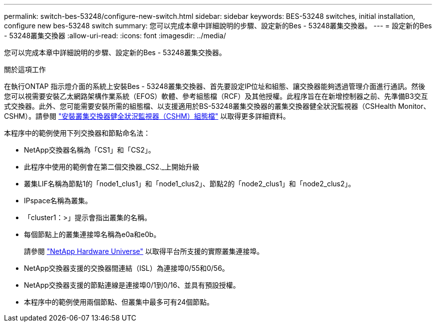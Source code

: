 ---
permalink: switch-bes-53248/configure-new-switch.html 
sidebar: sidebar 
keywords: BES-53248 switches, initial installation, configure new bes-53248 switch 
summary: 您可以完成本章中詳細說明的步驟、設定新的Bes - 53248叢集交換器。 
---
= 設定新的Bes - 53248叢集交換器
:allow-uri-read: 
:icons: font
:imagesdir: ../media/


[role="lead"]
您可以完成本章中詳細說明的步驟、設定新的Bes - 53248叢集交換器。

.關於這項工作
在執行ONTAP 指示燈介面的系統上安裝Bes - 53248叢集交換器、首先要設定IP位址和組態、讓交換器能夠透過管理介面進行通訊。然後您可以視需要安裝乙太網路架構作業系統（EFOS）軟體、參考組態檔（RCF）及其他授權。此程序旨在在新增控制器之前、先準備B3交互 式交換器。此外、您可能需要安裝所需的組態檔、以支援適用於BS-53248叢集交換器的叢集交換器健全狀況監視器（CSHealth Monitor、CSHM）。請參閱 link:configure-health-monitor.html["安裝叢集交換器健全狀況監視器（CSHM）組態檔"] 以取得更多詳細資料。

本程序中的範例使用下列交換器和節點命名法：

* NetApp交換器名稱為「CS1」和「CS2」。
* 此程序中使用的範例會在第二個交換器_CS2._上開始升級
* 叢集LIF名稱為節點1的「node1_clus1」和「node1_clus2」、節點2的「node2_clus1」和「node2_clus2」。
* IPspace名稱為叢集。
* 「cluster1：>」提示會指出叢集的名稱。
* 每個節點上的叢集連接埠名稱為e0a和e0b。
+
請參閱 https://hwu.netapp.com/Home/Index["NetApp Hardware Universe"^] 以取得平台所支援的實際叢集連接埠。

* NetApp交換器支援的交換器間連結（ISL）為連接埠0/55和0/56。
* NetApp交換器支援的節點連線是連接埠0/1到0/16、並具有預設授權。
* 本程序中的範例使用兩個節點、但叢集中最多可有24個節點。

